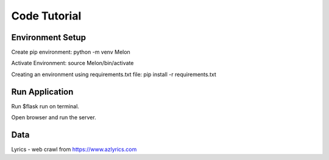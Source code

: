 Code Tutorial
=============

Environment Setup
-----------------
Create pip environment:
python -m venv Melon

Activate Environment:
source Melon/bin/activate

Creating an environment using requirements.txt file:
pip install -r requirements.txt


Run Application
---------------
Run $flask run on terminal.

Open browser and run the server.


Data
----
Lyrics - web crawl from https://www.azlyrics.com
